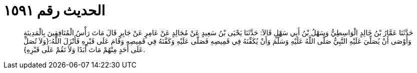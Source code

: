 
= الحديث رقم ١٥٩١

[quote.hadith]
حَدَّثَنَا عَمَّارُ بْنُ خَالِدٍ الْوَاسِطِيُّ وَسَهْلُ بْنُ أَبِي سَهْلٍ قَالاَ: حَدَّثَنَا يَحْيَى بْنُ سَعِيدٍ عَنْ مُجَالِدٍ عَنْ عَامِرٍ عَنْ جَابِرٍ قَالَ مَاتَ رَأْسُ الْمُنَافِقِينَ بِالْمَدِينَةِ وَأَوْصَى أَنْ يُصَلِّيَ عَلَيْهِ النَّبِيُّ صَلَّى اللَّهُ عَلَيْهِ وَسَلَّمَ وَأَنْ يُكَفِّنَهُ فِي قَمِيصِهِ فَصَلَّى عَلَيْهِ وَكَفَّنَهُ فِي قَمِيصِهِ وَقَامَ عَلَى قَبْرِهِ فَأَنْزَلَ اللَّهُ:{وَلاَ تُصَلِّ عَلَى أَحَدٍ مِنْهُمْ مَاتَ أَبَدًا وَلاَ تَقُمْ عَلَى قَبْرِهِ}.